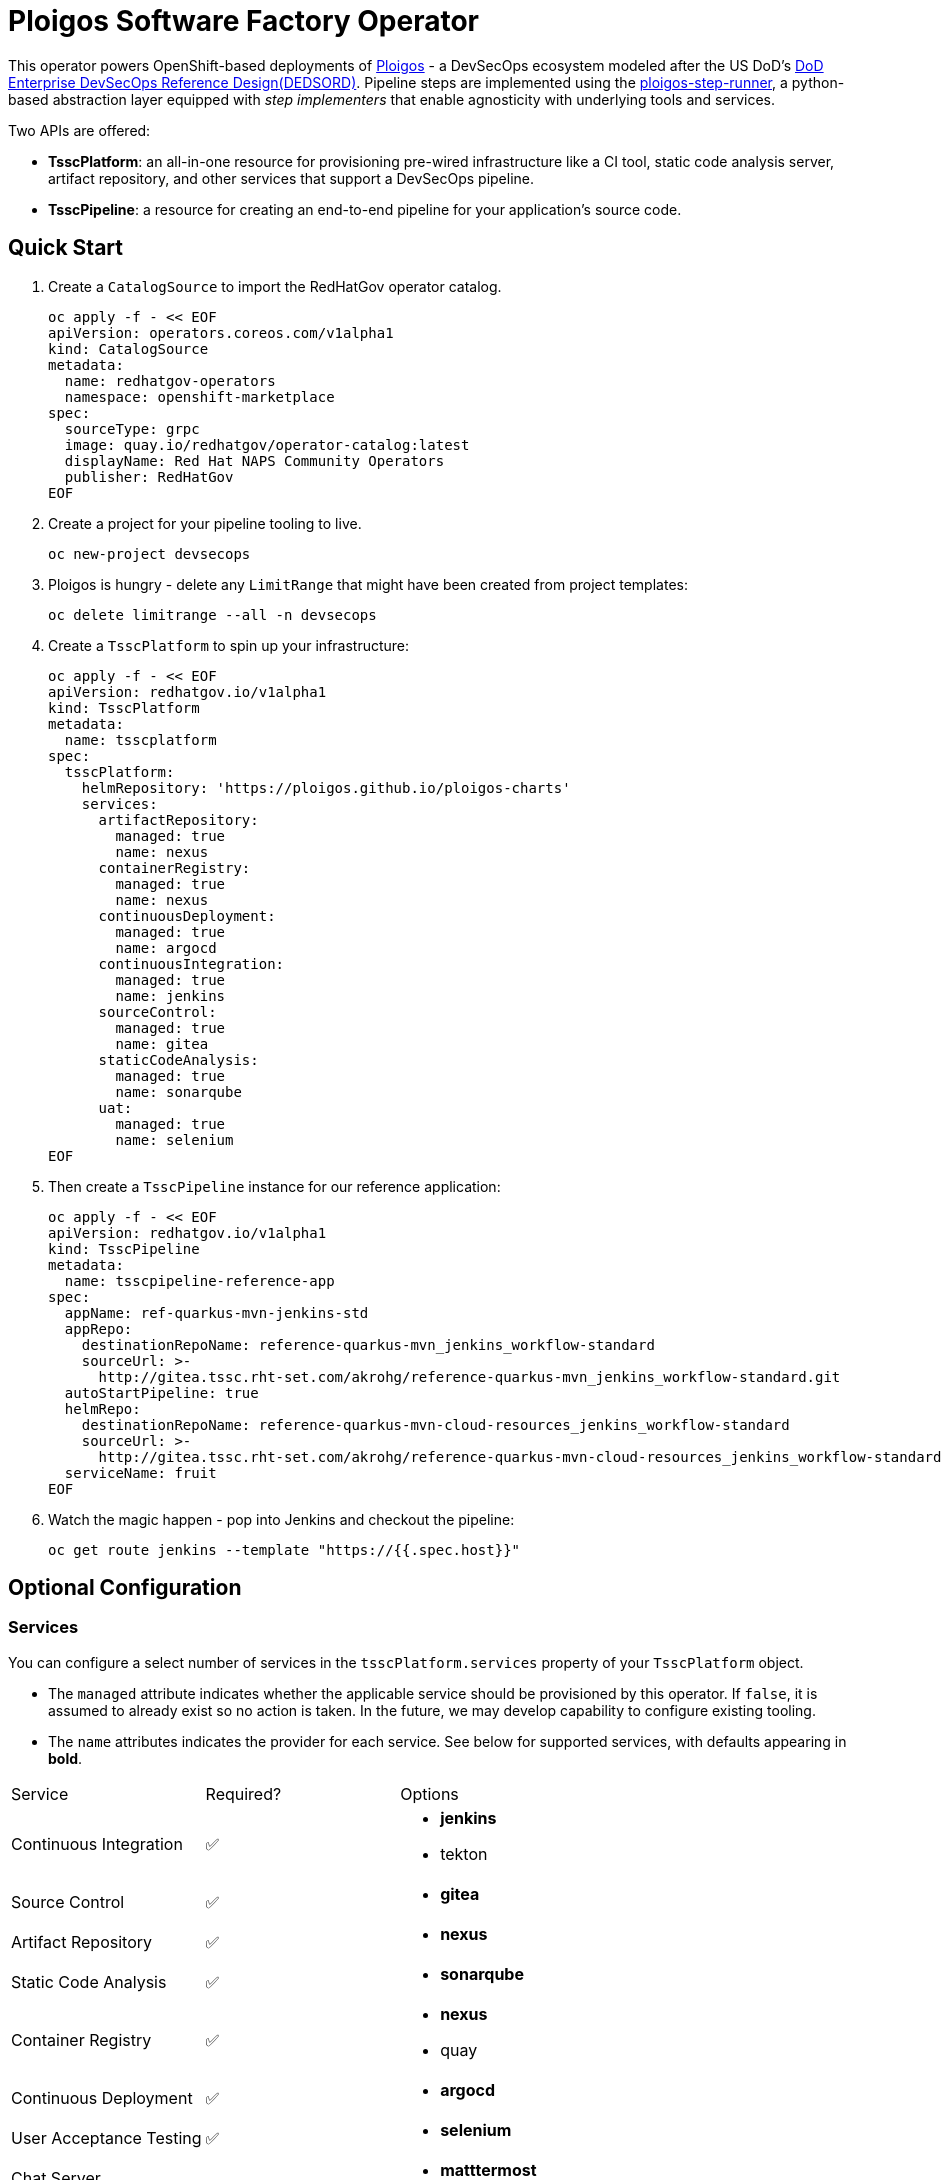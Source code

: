 = Ploigos Software Factory Operator

This operator powers OpenShift-based deployments of https://ploigos.github.io/ploigos-docs/[Ploigos] - a DevSecOps ecosystem modeled after the US DoD's https://dodcio.defense.gov/Portals/0/Documents/DoD%20Enterprise%20DevSecOps%20Reference%20Design%20v1.0_Public%20Release.pdf?ver=2019-09-26-115824-583[DoD Enterprise DevSecOps Reference Design(DEDSORD)]. Pipeline steps are implemented using the https://github.com/ploigos/ploigos-step-runner[ploigos-step-runner], a python-based abstraction layer equipped with _step implementers_ that enable agnosticity with underlying tools and services.

Two APIs are offered:

* *TsscPlatform*: an all-in-one resource for provisioning pre-wired infrastructure like a CI tool, static code analysis server, artifact repository, and other services that support a DevSecOps pipeline. 
* *TsscPipeline*: a resource for creating an end-to-end pipeline for your application's source code.

== Quick Start

1. Create a `CatalogSource` to import the RedHatGov operator catalog.

  oc apply -f - << EOF
  apiVersion: operators.coreos.com/v1alpha1
  kind: CatalogSource
  metadata:
    name: redhatgov-operators
    namespace: openshift-marketplace
  spec:
    sourceType: grpc
    image: quay.io/redhatgov/operator-catalog:latest
    displayName: Red Hat NAPS Community Operators
    publisher: RedHatGov
  EOF

2. Create a project for your pipeline tooling to live.

  oc new-project devsecops

3. Ploigos is hungry - delete any `LimitRange` that might have been created from project templates:

  oc delete limitrange --all -n devsecops

4. Create a `TsscPlatform` to spin up your infrastructure:

  oc apply -f - << EOF
  apiVersion: redhatgov.io/v1alpha1
  kind: TsscPlatform
  metadata:
    name: tsscplatform
  spec:
    tsscPlatform:
      helmRepository: 'https://ploigos.github.io/ploigos-charts'
      services:
        artifactRepository:
          managed: true
          name: nexus
        containerRegistry:
          managed: true
          name: nexus
        continuousDeployment:
          managed: true
          name: argocd
        continuousIntegration:
          managed: true
          name: jenkins
        sourceControl:
          managed: true
          name: gitea
        staticCodeAnalysis:
          managed: true
          name: sonarqube
        uat:
          managed: true
          name: selenium
  EOF

5. Then create a `TsscPipeline` instance for our reference application:

  oc apply -f - << EOF
  apiVersion: redhatgov.io/v1alpha1
  kind: TsscPipeline
  metadata:
    name: tsscpipeline-reference-app
  spec:
    appName: ref-quarkus-mvn-jenkins-std
    appRepo:
      destinationRepoName: reference-quarkus-mvn_jenkins_workflow-standard
      sourceUrl: >-
        http://gitea.tssc.rht-set.com/akrohg/reference-quarkus-mvn_jenkins_workflow-standard.git
    autoStartPipeline: true
    helmRepo:
      destinationRepoName: reference-quarkus-mvn-cloud-resources_jenkins_workflow-standard
      sourceUrl: >-
        http://gitea.tssc.rht-set.com/akrohg/reference-quarkus-mvn-cloud-resources_jenkins_workflow-standard.git
    serviceName: fruit
  EOF

6. Watch the magic happen - pop into Jenkins and checkout the pipeline:

  oc get route jenkins --template "https://{{.spec.host}}"

== Optional Configuration

=== Services

You can configure a select number of services in the `tsscPlatform.services` property of your `TsscPlatform` object. 

* The `managed` attribute indicates whether the applicable service should be provisioned by this operator. If `false`, it is assumed to already exist so no action is taken. In the future, we may develop capability to configure existing tooling. 

* The `name` attributes indicates the provider for each service. See below for supported services, with defaults appearing in *bold*.

|===========================
|Service|Required?|Options
|Continuous Integration|✅ a|
* *jenkins*
* tekton
|Source Control|✅ a|
* *gitea*
|Artifact Repository|✅ a|
* *nexus*
|Static Code Analysis|✅ a|
* *sonarqube*
|Container Registry|✅ a|
* *nexus*
* quay
|Continuous Deployment|✅ a|
* *argocd*
|User Acceptance Testing|✅ a|
* *selenium*
|Chat Server| a|
* *matttermost*
|IDE| a|
* *codeready*
|===========================

=== TLS
The default `TsscPlatform` deployment assumes that your OpenShift Router is equipped with a certificate signed by a well-known certificate authority. If your cluster uses self-signed certificates, you'll need to disable TLS verification on your `TsscPlatform` CR like this:

  apiVersion: redhatgov.io/v1alpha1
  kind: TsscPlatform
  metadata:
    name: tsscplatform
  spec:
    tls:
      verify: false

If your certificates are signed using a private CA, you can instead provide the name of a `ConfigMap` which holds your trusted CA Bundle. The ConfigMap should have a single key named ca-bundle.crt. This key has a collection of CA certificates as its value. If the provided ConfigMap exists, it will be used as-is. Otherwise, it will be generated using a label of `config.openshift.io/inject-trusted-cabundle=true` and populated with the *Cluster Network Operator*. For example:

  apiVersion: redhatgov.io/v1alpha1
  kind: TsscPlatform
  metadata:
    name: tsscplatform
  spec:
    tls:
      trustBundleConfigMap: trustedcabundle

== Building the Operator

There is a script `hack/operate.sh` which will download the prerequisites (operator-sdk etc.), build the operator artifacts from operator-sdk defaults, package and push the operator container image, deploy the artifacts to a Kubernetes cluster, and create a `kind: TsscPlatform` CR to deploy an instance. You should use the help page to look at what the various options do, but for the most part if you want to deploy a Tssc Platform to a cluster directly from this repo you could run `hack/operate.sh -d`.

Before running the script make sure to update the location of the container image to a repository you have access to. If you decide to build your own container image for the operator, make sure to update `hack/operate.conf` with an updated container image location and add the `-p` flag to `operate.sh`.

== Developer Installation Steps

The installation of the Custom Resource Definition and Cluster Role requires *cluster-admin* privileges. After that regular users with `admin` privileges on their projects (which is automatically granted to the user who creates a project) can provision the Tssc Operator in their projects and deploy TsscPlatforms using the tsscplatform.redhatgov.io Custom Resource. If you've installed the operator from the https://github.com/RedHatGov/operator-catalog[RedHatGov Operator Catalog Index] on an OLM-enabled cluster, the Tssc operator can be installed from the OperatorHub interface of the console.

Perform the following tasks as *cluster-admin*:

. Deploy the CustomResourceDefinition, ClusterRole, ClusterRoleBinding, ServiceAccount, and Operator Deployment:
+
[source,sh]
----
hack/operate.sh
----

. Once the Operator pod is running the Operator is ready to start creating Tssc Platforms.
. To deploy the above, and also one of the `config/samples/redhatgov_v1alpha1_tsscplatform*.yaml` example CustomResources:
+
[source,sh]
----
hack/operate.sh --deploy-cr
----

. To install the operator with RBAC scoped to a specific namespace, deploying a Role and RoleBinding instead of a ClusterRole and ClusterRoleBinding:
+
[source,sh]
----
hack/operate.sh --overlay=namespaced --namespace=mynamespace
----

== Developer Uninstalling the Tssc Operator

In case you wish to uninstall the Tssc Operator, simply delete the operator and its resources with:

[source,sh]
----
hack/operate.sh -r
----

OLM uninstallation for OLM-based operators can be handled through the UI, or by deleting the `Subscription`.

== Notes on disconnected installations

The Operator SDK makes heavy use of Kustomize for development and installation, but intends bundles to be generated for use in an operator catalog. This enables the Operator Lifecycle Manager, deployed onto your cluster, to install and configure operators with a simple `kind: Subscription` object, instead of a large collection of manifests.

If you are using a `registries.conf` change and/or ImageContentSourcePolicy mirror that covers quay.io/redhatgov images, you should not have to change anything.

To change the image sources for all necessary images to deploy the operator without such a policy, you need to have the following images hosted in a container repository on your disconnected network:

* quay.io/redhatgov/tssc-operator:latest

If you intend on using `hack/operate.sh` it expects you to be in a development environment. Operator installation from this script therefore expects access to the internet. This comes with one extra concern: If `kustomize` isn't in your path, it tries to download it from the internet and save it locally into a `.gitignore`d folder. If you intend on using `hack/operate.sh` to install the operator, you should also bring `kustomize` and place it in the `$PATH` of the user who will be running the script. Additionally, in order to install the operator with `hack/operate.sh` you'll need to make the following change:

* `hack/operate.conf`: IMG should point to the tssc-operator image in your environment

== Contributing
Please see the link:CONTRIBUTING.adoc[Contributing Documentation].
